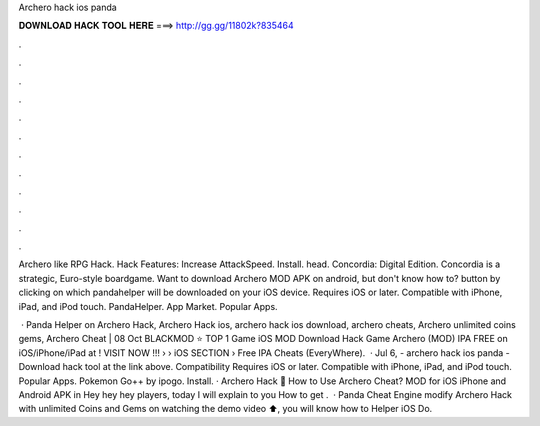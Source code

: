 Archero hack ios panda



𝐃𝐎𝐖𝐍𝐋𝐎𝐀𝐃 𝐇𝐀𝐂𝐊 𝐓𝐎𝐎𝐋 𝐇𝐄𝐑𝐄 ===> http://gg.gg/11802k?835464



.



.



.



.



.



.



.



.



.



.



.



.

Archero like RPG Hack. Hack Features: Increase AttackSpeed. Install. head. Concordia: Digital Edition. Concordia is a strategic, Euro-style boardgame. Want to download Archero MOD APK on android, but don't know how to? button by clicking on which pandahelper will be downloaded on your iOS device. Requires iOS or later. Compatible with iPhone, iPad, and iPod touch. PandaHelper. App Market. Popular Apps.

 · Panda Helper on Archero Hack, Archero Hack ios, archero hack ios download, archero cheats, Archero unlimited coins gems, Archero Cheat | 08 Oct BLACKMOD ⭐ TOP 1 Game iOS MOD Download Hack Game Archero (MOD) IPA FREE on iOS/iPhone/iPad at ! VISIT NOW ️!!!  › › iOS SECTION › Free IPA Cheats (EveryWhere).  · Jul 6, - archero hack ios panda - Download hack tool at the link above. Compatibility Requires iOS or later. Compatible with iPhone, iPad, and iPod touch. Popular Apps. Pokemon Go++ by ipogo. Install. · Archero Hack 🏹 How to Use Archero Cheat? MOD for iOS iPhone and Android APK in Hey hey hey players, today I will explain to you How to get .  · Panda Cheat Engine modify Archero Hack with unlimited Coins and Gems on  watching the demo video ⬆️, you will know how to  Helper iOS Do.
